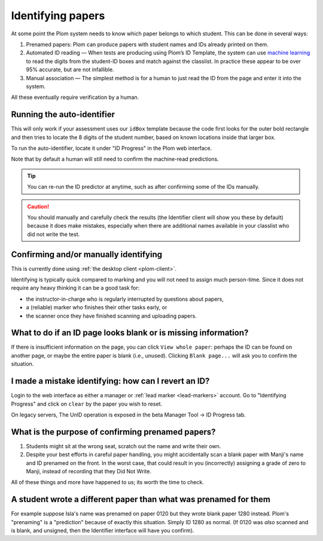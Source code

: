 .. Plom documentation
   Copyright (C) 2020 Andrew Rechnitzer
   Copyright (C) 2022-2025 Colin B. Macdonald
   SPDX-License-Identifier: AGPL-3.0-or-later


Identifying papers
==================

At some point the Plom system needs to know which paper belongs to
which student.  This can be done in several ways:

1. Prenamed papers: Plom can produce papers with student names and IDs
   already printed on them.
2. Automated ID reading — When tests are producing using Plom’s ID
   Template, the system can use `machine learning <https://xkcd.com/1838>`_
   to read the digits from the student-ID boxes and match against the
   classlist.
   In practice these appear to be over 95% accurate, but are not
   infallible.
3. Manual association — The simplest method is for a human to just read
   the ID from the page and enter it into the system.

All these eventually require verification by a human.


Running the auto-identifier
---------------------------

This will only work if your assessment uses our ``idBox`` template because
the code first looks for the outer bold rectangle and then tries to locate
the 8 digits of the student number, based on known locations inside that
larger box.

To run the auto-identifier, locate it under "ID Progress" in the Plom
web interface.

..
    TODO: xref to the `plom_server.Identify` app later, assuming those
    top-level apps show up in the docs in a meaningful way.
    I don't really want these docs to describe exactly what to click on
    the webpage b/c I'd prefer the webpage be self-documenting.

Note that by default a human will still need to confirm the
machine-read predictions.

.. tip::
   You can re-run the ID predictor at anytime, such as after confirming
   some of the IDs manually.


.. caution::

   You should manually and carefully check the results (the Identifier client
   will show you these by default) because it does make mistakes, especially
   when there are additional names available in your classlist who did not
   write the test.


Confirming and/or manually identifying
--------------------------------------

This is currently done using :ref:`the desktop client <plom-client>`.

Identifying is typically quick compared to marking and you will not need
to assign much person-time.
Since it does not require any heavy thinking it can be a good task for:

- the instructor-in-charge who is regularly interrupted by questions about papers,
- a (reliable) marker who finishes their other tasks early, or
- the scanner once they have finished scanning and uploading papers.


What to do if an ID page looks blank or is missing information?
---------------------------------------------------------------

If there is insufficient information on the page, you
can click ``View whole paper``: perhaps the ID can be found on
another page, or maybe the entire paper is blank (i.e., unused).
Clicking ``Blank page...`` will ask you to confirm the situation.


I made a mistake identifying: how can I revert an ID?
-----------------------------------------------------

Login to the web interface as either a manager or
:ref:`lead marker <lead-markers>` account.
Go to "Identifying Progress" and click on ``clear`` by the paper you
wish to reset.

On legacy servers, The UnID operation is exposed in the
beta Manager Tool -> ID Progress tab.


What is the purpose of confirming prenamed papers?
--------------------------------------------------

1. Students might sit at the wrong seat, scratch out the name and
   write their own.

2. Despite your best efforts in careful paper handling, you might
   accidentally scan a blank paper with Manji's name and ID prenamed
   on the front.  In the worst case, that could result in you
   (incorrectly) assigning a grade of zero to Manji, instead of
   recording that they Did Not Write.

All of these things and more have happened to us; its worth the time
to check.



A student wrote a different paper than what was prenamed for them
-----------------------------------------------------------------

For example suppose Isla's name was prenamed on paper 0120 but they
wrote blank paper 1280 instead.  Plom's "prenaming" is a "prediction"
because of exactly this situation.  Simply ID 1280 as normal.
(If 0120 was *also* scanned and is blank, and unsigned, then the Identifier
interface will have you confirm).
